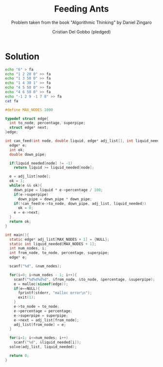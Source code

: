 #+TITLE: Feeding Ants
#+AUTHOR: Cristian Del Gobbo (pledged)
#+SUBTITLE: Problem taken from the book "Algorithmic Thinking" by Daniel Zingaro
#+STARTUP: overview hideblocks indent
#+PROPERTY: header-args:C :main yes :includes <stdio.h> <stdlib.h> :results output

* Solution
#+begin_src bash :results output
  echo "6" > fa
  echo "1 2 20 0" >> fa
  echo "1 3 50 0" >> fa
  echo "1 4 30 1" >> fa 
  echo "4 5 50 0" >> fa
  echo "4 6 50 0" >> fa
  echo "-1 2 9 -1 7 8" >> fa
  cat fa

#+end_src

#+RESULTS:
: 6
: 1 2 20 0
: 1 3 50 0
: 1 4 30 1
: 4 5 50 0
: 4 6 50 0
: -1 2 9 -1 7 8

#+begin_src C :cmdline < fa
  #define MAX_NODES 1000

  typedef struct edge{
    int to_node, percentage, superpipe;
    struct edge* next;
  }edge;

  int can_feed(int node, double liquid, edge* adj_list[], int liquid_needed[]){
    edge* e;
    int ok;
    double down_pipe;

    if(liquid_needed[node] != -1)
      return liquid >= liquid_needed[node];

    e = adj_list[node];
    ok = 1;
    while(e && ok){
      down_pipe = liquid * e->percentage / 100;
      if(e->superpipe)
        down_pipe = down_pipe * down_pipe;
      if(!can_feed(e->to_node, down_pipe, adj_list, liquid_needed))
        ok = 0;
      e = e->next;
    }
    return ok;
  } 

  int main(){
    static edge* adj_list[MAX_NODES + 1] = {NULL};
    static int liquid_needed[MAX_NODES + 1];
    int num_nodes, i;
    int from_node, to_node, percentage, superpipe;
    edge* e;

    scanf("%d", &num_nodes);

    for(i=0; i<num_nodes - 1; i++){
      scanf("%d%d%d%d", &from_node, &to_node, &percentage, &superpipe);
      e = malloc(sizeof(edge));
      if(e==NULL){
        fprintf(stderr, "malloc error\n");
        exit(1);
      }
      e->to_node = to_node; 
      e->percentage = percentage;
      e->superpipe = superpipe;
      e->next = adj_list[from_node];
      adj_list[from_node] = e;
    }

    for(i=1; i<=num_nodes; i++)
      scanf("%d", &liquid_needed[i]);
    solve(adj_list, liquid_needed);

    return 0;
  }

#+end_src

#+RESULTS:
